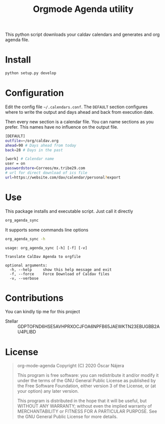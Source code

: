 #+TITLE:  Orgmode Agenda utility
#+OPTIONS: toc:nil author:nil

[[https://gitlab.com/Titan-C/org-mode-agenda/-/commits/master][https://gitlab.com/Titan-C/org-mode-agenda/badges/master/pipeline.svg]]
[[https://www.gnu.org/licenses/gpl-3.0][https://img.shields.io/badge/License-GPL%20v3-blue.svg]]


This python script downloads your caldav calendars and generates and org
agenda file.

* Install
#+BEGIN_SRC bash
python setup.py develop
#+END_SRC
* Configuration
Edit the config file =~/.calendars.conf=. The =DEFAULT= section configures
where to write the output and days ahead and back from execution date.

Then every new section is a calendar file. You can name sections as you
prefer. This names have no influence on the output file.
#+BEGIN_SRC bash
[DEFAULT]
outfile=~/org/caldav.org
ahead=90 # Days ahead from today
back=28 # Days in the past

[work] # Calendar name
user = on
passwordstore=Correos/mx.tribe29.com
# url for direct download of ics file
url=https://website.com/dav/calendar/personal?export
#+END_SRC
* Use
This package installs and executable script. Just call it directly
#+BEGIN_SRC bash
org_agenda_sync
#+END_SRC

It supports some commands line options
#+BEGIN_SRC bash :results output :exports both
org_agenda_sync -h
#+END_SRC

#+RESULTS:
: usage: org_agenda_sync [-h] [-f] [-v]
:
: Translate CalDav Agenda to orgfile
:
: optional arguments:
:   -h, --help     show this help message and exit
:   -f, --force    Force Download of Caldav files
:   -v, --verbose


* Contributions
You can kindly tip me for this project

- Stellar :: GDPTOFND6HSE5AVHPRXOCJFOA6NPFB65JAEWKTN23EBUGBB2AU4PLIBD
* License
#+begin_quote
    org-mode-agenda
    Copyright (C) 2020  Óscar Nájera

    This program is free software: you can redistribute it and/or modify
    it under the terms of the GNU General Public License as published by
    the Free Software Foundation, either version 3 of the License, or
    (at your option) any later version.

    This program is distributed in the hope that it will be useful,
    but WITHOUT ANY WARRANTY; without even the implied warranty of
    MERCHANTABILITY or FITNESS FOR A PARTICULAR PURPOSE.  See the
    GNU General Public License for more details.
#+end_quote
